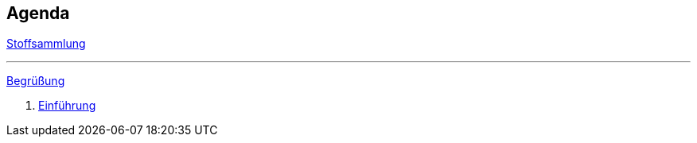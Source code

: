 == Agenda

link:valhalla.html[Stoffsammlung]

+++
<hr />
+++

link:00-greeting.html[Begrüßung]

. link:01-intro.html[Einführung]

